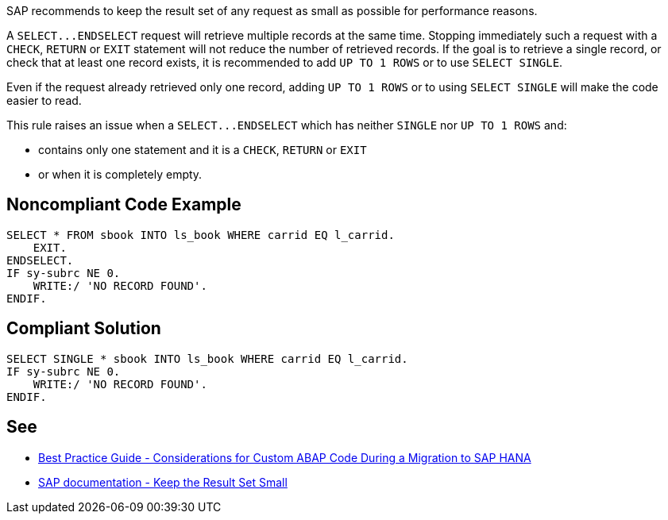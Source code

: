 SAP recommends to keep the result set of any request as small as possible for performance reasons.


A ``++SELECT...ENDSELECT++`` request will retrieve multiple records at the same time. Stopping immediately such a request with a ``++CHECK++``, ``++RETURN++`` or ``++EXIT++`` statement will not reduce the number of retrieved records. If the goal is to retrieve a single record, or check that at least one record exists, it is recommended to add ``++UP TO 1 ROWS++`` or to use ``++SELECT SINGLE++``.


Even if the request already retrieved only one record, adding ``++UP TO 1 ROWS++`` or to using ``++SELECT SINGLE++`` will make the code easier to read.


This rule raises an issue when a ``++SELECT...ENDSELECT++`` which has neither ``++SINGLE++`` nor ``++UP TO 1 ROWS++`` and:

* contains only one statement and it is a ``++CHECK++``, ``++RETURN++`` or ``++EXIT++``
* or when it is completely empty.


== Noncompliant Code Example

----
SELECT * FROM sbook INTO ls_book WHERE carrid EQ l_carrid.
    EXIT.
ENDSELECT.
IF sy-subrc NE 0.
    WRITE:/ 'NO RECORD FOUND'.
ENDIF.
----


== Compliant Solution

----
SELECT SINGLE * sbook INTO ls_book WHERE carrid EQ l_carrid.
IF sy-subrc NE 0.
    WRITE:/ 'NO RECORD FOUND'.
ENDIF.
----


== See

* https://archive.sap.com/documents/docs/DOC-46714[Best Practice Guide - Considerations for Custom ABAP Code During a Migration to SAP HANA]
* https://help.sap.com/doc/saphelp_nw70/7.0.31/en-US/aa/4734940f1c11d295380000e8353423/content.htm?no_cache=true[SAP documentation - Keep the Result Set Small]


